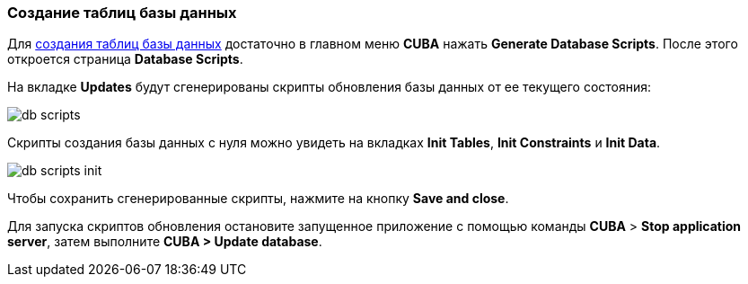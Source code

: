 :sourcesdir: ../../../source

[[qs_create_db_tables]]
=== Создание таблиц базы данных

Для <<db_update_in_dev,создания таблиц базы данных>> достаточно в главном меню *CUBA* нажать  *Generate Database Scripts*. После этого откроется страница *Database Scripts*.

На вкладке *Updates* будут сгенерированы скрипты обновления базы данных от ее текущего состояния:

image::quick_start/db_scripts.png[align="center"]

Скрипты создания базы данных с нуля можно увидеть на вкладках *Init Tables*, *Init Constraints* и *Init Data*.

image::quick_start/db_scripts_init.png[align="center"]

Чтобы сохранить сгенерированные скрипты, нажмите на кнопку *Save and close*.

Для запуска скриптов обновления остановите запущенное приложение с помощью команды *CUBA* > *Stop application server*, затем выполните *CUBA > Update database*.

